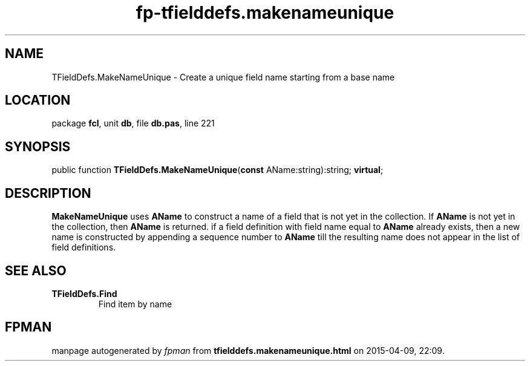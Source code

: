 .\" file autogenerated by fpman
.TH "fp-tfielddefs.makenameunique" 3 "2014-03-14" "fpman" "Free Pascal Programmer's Manual"
.SH NAME
TFieldDefs.MakeNameUnique - Create a unique field name starting from a base name
.SH LOCATION
package \fBfcl\fR, unit \fBdb\fR, file \fBdb.pas\fR, line 221
.SH SYNOPSIS
public function \fBTFieldDefs.MakeNameUnique\fR(\fBconst\fR AName:string):string; \fBvirtual\fR;
.SH DESCRIPTION
\fBMakeNameUnique\fR uses \fBAName\fR to construct a name of a field that is not yet in the collection. If \fBAName\fR is not yet in the collection, then \fBAName\fR is returned. if a field definition with field name equal to \fBAName\fR already exists, then a new name is constructed by appending a sequence number to \fBAName\fR till the resulting name does not appear in the list of field definitions.


.SH SEE ALSO
.TP
.B TFieldDefs.Find
Find item by name

.SH FPMAN
manpage autogenerated by \fIfpman\fR from \fBtfielddefs.makenameunique.html\fR on 2015-04-09, 22:09.

